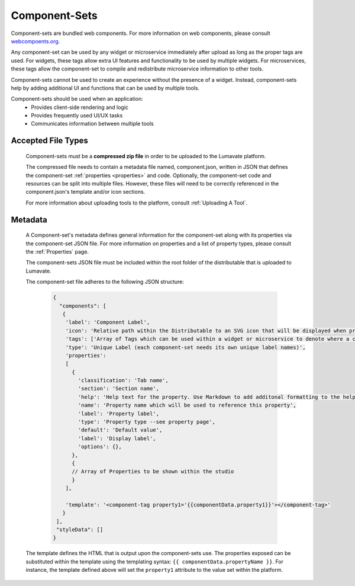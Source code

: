 .. _component-sets:

Component-Sets
--------------

Component-sets are bundled web components. For more information on web components, please consult `webcompoents.org <https://www.webcomponents.org/introduction>`_.  

Any component-set can be used by any widget or microservice immediately after upload as long as the proper tags are used. For widgets, these tags allow extra UI features and functionality to be used by multiple widgets. For microservices, these tags allow the component-set to compile and redistribute microservice information to other tools.

Component-sets cannot be used to create an experience without the presence of a widget. Instead, component-sets help by adding additional UI and functions that can be used by multiple tools.

Component-sets should be used when an application:
 * Provides client-side rendering and logic
 * Provides frequently used UI/UX tasks
 * Communicates information between multiple tools

.. _Accepted File Types C:

Accepted File Types
^^^^^^^^^^^^^^^^^^^

 Component-sets must be a **compressed zip file** in order to be uploaded to the Lumavate platform. 
 
 The compressed file needs to contain a metadata file named, component.json, written in JSON that defines the component-set :ref:`properties <properties>` and code. Optionally, the component-set code and resources can be split into multiple files. However, these files will need to be correctly referenced in the component.json's template and/or icon sections. 

 For more information about uploading tools to the platform, consult :ref:`Uploading A Tool`. 

.. _metadata:

Metadata
^^^^^^^^

 A Component-set's metadata defines general information for the component-set along with its properties via the component-set JSON file. For more information on properties and a list of property types, please consult the :ref:`Properties` page. 
 
 The component-sets JSON file must be included within the root folder of the distributable that is uploaded to Lumavate.
 
 The component-set file adheres to the following JSON structure:

  .. code-block:: javascript
     
     {
       "components": [
        {
         'label': 'Component Label',
         'icon': 'Relative path within the Distributable to an SVG icon that will be displayed when previewed in the Studio',
         'tags': ['Array of Tags which can be used within a widget or microservice to denote where a component-set can be used'],
         'type': 'Unique Label (each component-set needs its own unique label names)',
         'properties':
         [  
           {
             'classification': 'Tab name',
             'section': 'Section name',
             'help': 'Help text for the property. Use Markdown to add additonal formatting to the help text',
             'name': 'Property name which will be used to reference this property',
             'label': 'Property label',
             'type': 'Property type --see property page',
             'default': 'Default value',
             'label': 'Display label',
             'options': {},
           },
           {
           // Array of Properties to be shown within the studio
           }
         ],

         'template': '<component-tag property1='{{componentData.property1}}'></component-tag>'
        }
      ],
      "styleData": []  
     }
     
 The template defines the HTML that is output upon the component-sets use. The properties exposed can be substituted within the template using the templating syntax: ``{{ componentData.propertyName }}``. For instance, the template defined above will set the ``property1`` attribute to the value set within the platform.
